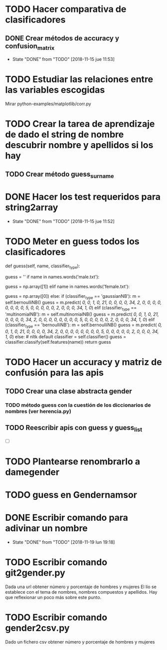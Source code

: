 #+TODO: TODO(t) POSIBLE(p) POSSIBLE(p) FUTURE(f) | DONE(d!) CANCELED(c!)

* TODO Hacer comparativa de clasificadores
** DONE Crear métodos de accuracy y confusion_matrix
   - State "DONE"       from "TODO"       [2018-11-15 jue 11:53]
* TODO Estudiar las relaciones entre las variables escogidas
Mirar python-examples/matplotlib/corr.py
* TODO Crear la tarea de aprendizaje de dado el string de nombre descubrir nombre y apellidos si los hay
** TODO Crear método guess_surname
* DONE Hacer los test requeridos para string2array
  - State "DONE"       from "TODO"       [2018-11-15 jue 11:52]
* TODO Meter en guess todos los clasificadores
    def guess(self, name, classifier_type):
    # guess method to check names dictionary and nltk classifier
        guess = ''
        if name in names.words('male.txt'):
#            guess = 'male' # 1
            guess = np.array([1])
        elif name in names.words('female.txt'):
#            guess = 'female' # 0
            guess = np.array([0])
        else:
           if (classifier_type == 'gaussianNB'):
               m = self.bernoulliNB()
               guess = m.predict([[ 0,  0,  1,  0, 21,  0,  0,  0,  0, 34,  2,  0,  0,  0,  0,  0, 0,  0,  0,  5,  0,  0,  0,  0,  0,  2,  0,  0,  0, 34,  1,  0]])
           elif (classifier_type == 'multinomialNB'):
               m = self.multinomialNB()
               guess = m.predict([[ 0,  0,  1,  0, 21,  0,  0,  0,  0, 34,  2,  0,  0,  0,  0,  0, 0,  0,  0,  5,  0,  0,  0,  0,  0,  2,  0,  0,  0, 34,  1,  0]])
           elif (classifier_type == 'bernoulliNB'):
               m = self.bernoulliNB()
               guess = m.predict([[ 0,  0,  1,  0, 21,  0,  0,  0,  0, 34,  2,  0,  0,  0,  0,  0, 0,  0,  0,  5,  0,  0,  0,  0,  0,  2,  0,  0,  0, 34,  1,  0]])
           else: # nltk default
               classifier = self.classifier()
               guess = classifier.classify(self.features(name))
        return guess
* TODO Hacer un accuracy y matriz de confusión para las apis
** TODO Crear una clase abstracta gender
*** TODO método guess con la cuestión de los diccionarios de nombres (ver herencia.py)

** TODO Reescribir apis con guess y guess_list
+ [ ]

* TODO Plantearse renombrarlo a damegender
  SCHEDULED: <2018-11-16 vie>
* TODO guess en Gendernamsor
    # def guess(Gender, name, surname, binary=False):
    # # guess method to check names dictionary and nltk classifier
    #     guess = super(Gender, self).gender()
    #     guess = ''
    #     if name in names.words('male.txt'):
    #         if binary:
    #             guess = 1
    #         else:
    #             guess = 'male'
    #     elif name in names.words('female.txt'):
    #         if binary:
    #             guess = 0
    #         else:
    #             guess = 'female'
    #     else:
    #         r = requests.get('https://api.namsor.com/onomastics/api/json/gender/'+ name +'/' + surname)
    #         d = json.loads(r.text)
    #         if binary:
    #             if (d['gender']=='female'):
    #                 guess = 0
    #             elif (d['gender']=='male'):
    #                 guess = 1
    #             else:
    #                 guess = 2
    #         else:
    #             guess = d['gender']
    #     return guess
* DONE Escribir comando para adivinar un nombre
  - State "DONE"       from "TODO"       [2018-11-19 lun 19:18]
* TODO Escribir comando git2gender.py
  SCHEDULED: <2018-11-20 mar>
Dada una url obtener número y porcentaje de hombres y mujeres El lío
se establece con el tema de nombres, nombres compuestos y
apellidos. Hay que reflexionar un poco más sobre este punto.
* TODO Escribir comando gender2csv.py
  SCHEDULED: <2018-11-20 mar>
Dado un fichero csv obtener número y porcentaje de hombres y mujeres
